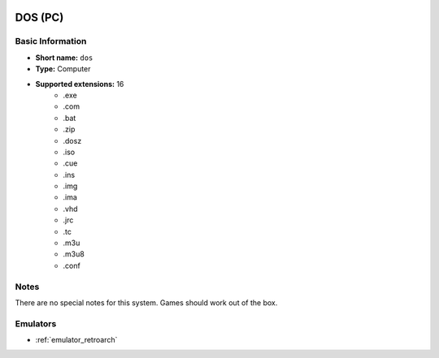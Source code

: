 .. image:: /global/assets/systems/dos-photo.png
	:width: 25%

.. image:: /global/assets/systems/dos-logo.png
	:width: 73%

.. _system_dos:

DOS (PC)
========

Basic Information
~~~~~~~~~~~~~~~~~
- **Short name:** ``dos``
- **Type:** Computer
- **Supported extensions:** 16
	- .exe
	- .com
	- .bat
	- .zip
	- .dosz
	- .iso
	- .cue
	- .ins
	- .img
	- .ima
	- .vhd
	- .jrc
	- .tc
	- .m3u
	- .m3u8
	- .conf

Notes
~~~~~

There are no special notes for this system. Games should work out of the box.

Emulators
~~~~~~~~~
- :ref:`emulator_retroarch`